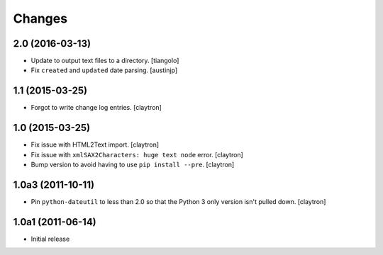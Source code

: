 Changes
=======

2.0 (2016-03-13)
----------------

- Update to output text files to a directory.
  [tiangolo]
- Fix ``created`` and ``updated`` date parsing.
  [austinjp]

1.1 (2015-03-25)
----------------

- Forgot to write change log entries.
  [claytron]

1.0 (2015-03-25)
----------------

- Fix issue with HTML2Text import.
  [claytron]
- Fix issue with ``xmlSAX2Characters: huge text node`` error.
  [claytron]
- Bump version to avoid having to use ``pip install --pre``.
  [claytron]

1.0a3 (2011-10-11)
------------------

- Pin ``python-dateutil`` to less than 2.0 so that the Python 3
  only version isn't pulled down.
  [claytron]

1.0a1 (2011-06-14)
------------------

- Initial release

